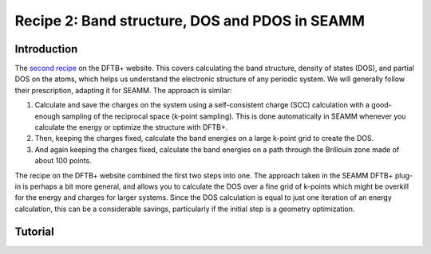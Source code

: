 -----------------------------------------------
Recipe 2: Band structure, DOS and PDOS in SEAMM
-----------------------------------------------

Introduction
------------
The `second recipe
<https://dftbplus-recipes.readthedocs.io/en/latest/basics/bandstruct.html>`_ on the
DFTB+ website. This covers calculating the band structure, density of states (DOS), and
partial DOS on the atoms, which helps us understand the electronic structure of any
periodic system. We will generally follow their prescription, adapting it for SEAMM. The
approach is similar:

#. Calculate and save the charges on the system using a self-consistent charge (SCC)
   calculation with a good-enough sampling of the reciprocal space (k-point
   sampling). This is done automatically in SEAMM whenever you calculate the energy or
   optimize the structure with DFTB+.
#. Then, keeping the charges fixed, calculate the band energies on a large k-point grid
   to create the DOS.
#. And again keeping the charges fixed, calculate the band energies on a path through
   the Brillouin zone made of about 100 points.

The recipe on the DFTB+ website combined the first two steps into one. The approach
taken in the SEAMM DFTB+ plug-in is perhaps a bit more general, and allows you to
calculate the DOS over a fine grid of k-points which might be overkill for the energy
and charges for larger systems. Since the DOS calculation is equal to just one iteration
of an energy calculation, this can be a considerable savings, particularly if the
initial step is a geometry optimization.

Tutorial
--------
